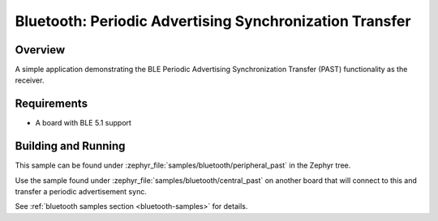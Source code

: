 .. _bluetooth-peripheral-past-sample:

Bluetooth: Periodic Advertising Synchronization Transfer
########################################################

Overview
********

A simple application demonstrating the BLE Periodic Advertising Synchronization
Transfer (PAST) functionality as the receiver.

Requirements
************

* A board with BLE 5.1 support

Building and Running
********************

This sample can be found under :zephyr_file:`samples/bluetooth/peripheral_past`
in the Zephyr tree.

Use the sample found under :zephyr_file:`samples/bluetooth/central_past` on
another board that will connect to this and transfer a periodic advertisement
sync.

See :ref:`bluetooth samples section <bluetooth-samples>` for details.
